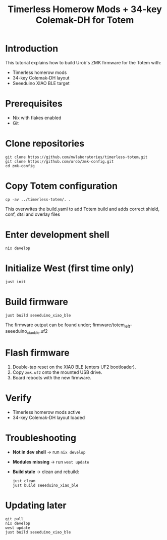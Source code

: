     #+title: Timerless Homerow Mods + 34-key Colemak-DH for Totem

* Introduction
This tutorial explains how to build Urob's ZMK firmware for the Totem with:
- Timerless homerow mods
- 34-key Colemak-DH layout
- Seeeduino XIAO BLE target

* Prerequisites
- Nix with flakes enabled
- Git

* Clone repositories
#+begin_src shell
git clone https://github.com/mwlaboratories/timerless-totem.git
git clone https://github.com/urob/zmk-config.git
cd zmk-config
#+end_src

* Copy Totem configuration
#+begin_src shell
cp -av ../timerless-totem/. .
#+end_src

This overwrites the build.yaml to add Totem build and adds correct shield, conf, dtsi and overlay files

* Enter development shell
#+begin_src shell
nix develop
#+end_src

* Initialize West (first time only)
#+begin_src shell
just init
#+end_src  

* Build firmware
#+begin_src shell
just build seeeduino_xiao_ble
#+end_src

The firmware output can be found under;
firmware/totem_left-seeeduino_xiao_ble.uf2

* Flash firmware
1. Double-tap reset on the XIAO BLE (enters UF2 bootloader).
2. Copy ~zmk.uf2~ onto the mounted USB drive.
3. Board reboots with the new firmware.

* Verify
- Timerless homerow mods active
- 34-key Colemak-DH layout loaded

* Troubleshooting
- **Not in dev shell** → run ~nix develop~
- **Modules missing** → run ~west update~
- **Build stale** → clean and rebuild:
  #+begin_src shell
  just clean
  just build seeeduino_xiao_ble
  #+end_src

* Updating later
#+begin_src shell
git pull
nix develop
west update
just build seeeduino_xiao_ble
#+end_src

